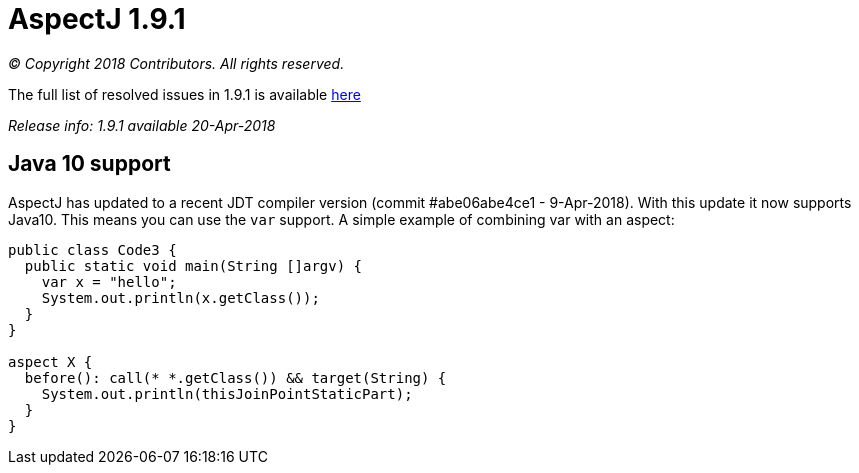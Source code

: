 = AspectJ 1.9.1

_© Copyright 2018 Contributors. All rights reserved._

The full list of resolved issues in 1.9.1 is available
https://bugs.eclipse.org/bugs/buglist.cgi?bug_status=RESOLVED&bug_status=VERIFIED&bug_status=CLOSED&f0=OP&f1=OP&f3=CP&f4=CP&j1=OR&list_id=16866879&product=AspectJ&query_format=advanced&target_milestone=1.9.1[here]

_Release info: 1.9.1 available 20-Apr-2018_

== Java 10 support

AspectJ has updated to a recent JDT compiler version (commit
#abe06abe4ce1 - 9-Apr-2018). With this update it now supports Java10.
This means you can use the `var` support. A simple example of combining
var with an aspect:

[source, java]
....
public class Code3 {
  public static void main(String []argv) {
    var x = "hello";
    System.out.println(x.getClass());
  }
}

aspect X {
  before(): call(* *.getClass()) && target(String) {
    System.out.println(thisJoinPointStaticPart);
  }
}
....
